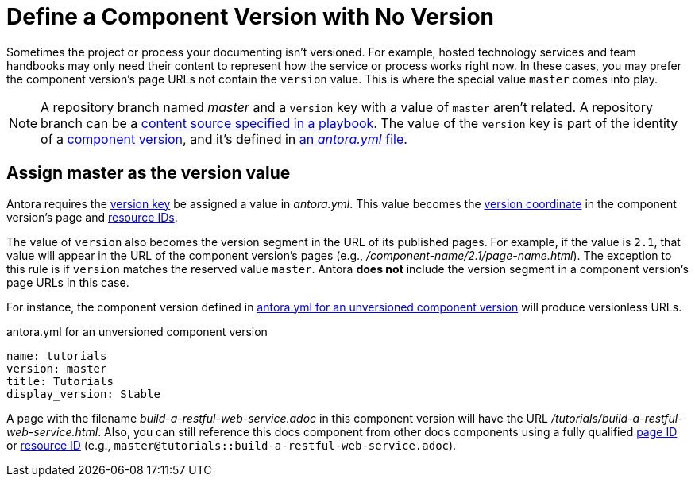 = Define a Component Version with No Version

Sometimes the project or process your documenting isn't versioned.
For example, hosted technology services and team handbooks may only need their content to represent how the service or process works right now.
In these cases, you may prefer the component version's page URLs not contain the `version` value.
This is where the special value `master` comes into play.

NOTE: A repository branch named _master_ and a `version` key with a value of `master` aren't related.
A repository branch can be a xref:playbook:configure-content-sources.adoc[content source specified in a playbook].
The value of the `version` key is part of the identity of a xref:component-version.adoc[component version], and it's defined in xref:component-version-descriptor.adoc[an _antora.yml_ file].

[#version-master]
== Assign master as the version value

Antora requires the xref:component-version-key.adoc[version key] be assigned a value in [.path]_antora.yml_.
This value becomes the xref:page:page-id.adoc#id-coordinates[version coordinate] in the component version's page and xref:page:resource-id.adoc#id-coordinates[resource IDs].

The value of `version` also becomes the version segment in the URL of its published pages.
For example, if the value is  `2.1`, that value will appear in the URL of the component version's pages (e.g., [.path]_/component-name/2.1/page-name.html_).
The exception to this rule is if `version` matches the reserved value `master`.
Antora *does not* include the version segment in a component version's page URLs in this case.

For instance, the component version defined in <<ex-unversioned>> will produce versionless URLs.

.antora.yml for an unversioned component version
[source#ex-unversioned,yaml]
----
name: tutorials
version: master
title: Tutorials
display_version: Stable
----

A page with the filename [.path]_build-a-restful-web-service.adoc_ in this component version will have the URL [.path]_/tutorials/build-a-restful-web-service.html_.
Also, you can still reference this docs component from other docs components using a fully qualified xref:page:page-id.adoc[page ID] or xref:page:resource-id.adoc[resource ID] (e.g., `master@tutorials::build-a-restful-web-service.adoc`).
